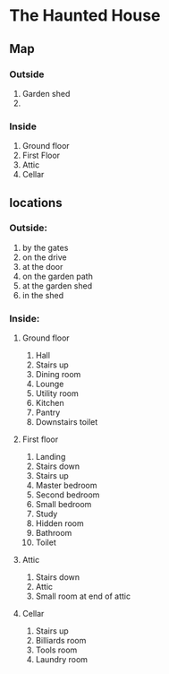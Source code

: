 * The Haunted House

** Map
*** Outside
1. Garden shed
2. 
*** Inside
1. Ground floor
2. First Floor
3. Attic
4. Cellar


** locations
*** Outside:
1. by the gates
2. on the drive
3. at the door
4. on the garden path
5. at the garden shed
6. in the shed
*** Inside:
**** Ground floor
1. Hall
2. Stairs up
3. Dining room
4. Lounge
5. Utility room
6. Kitchen
7. Pantry
8. Downstairs toilet
**** First floor
1. Landing
2. Stairs down
3. Stairs up
4. Master bedroom
5. Second bedroom
6. Small bedroom
7. Study
8. Hidden room
9. Bathroom
10. Toilet
**** Attic
1. Stairs down
2. Attic
3. Small room at end of attic
**** Cellar
1. Stairs up
2. Billiards room
3. Tools room
4. Laundry room
   
    
